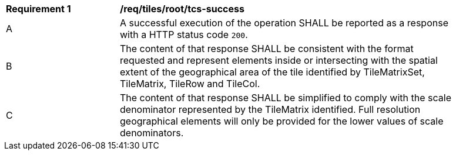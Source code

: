 [[req_tiles_root_tcs-success]]
[width="90%",cols="2,6a"]
|===
^|*Requirement {counter:req-id}* |*/req/tiles/root/tcs-success*
^|A |A successful execution of the operation SHALL be reported as a response with a HTTP status code `200`.
^|B |The content of that response SHALL be consistent with the format requested and represent elements inside or intersecting with the spatial extent of the geographical area of the tile identified by TileMatrixSet, TileMatrix, TileRow and TileCol.
^|C |The content of that response SHALL be simplified to comply with the scale denominator represented by the TileMatrix identified. Full resolution geographical elements will only be provided for the lower values of scale denominators.
|===
